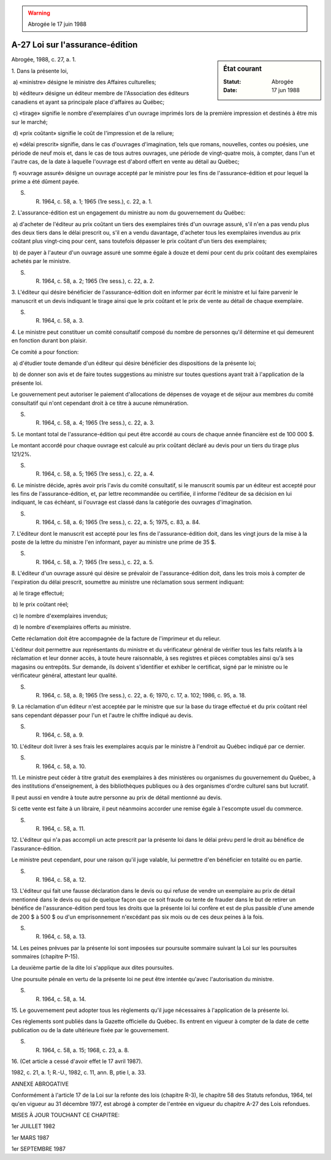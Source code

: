 .. warning:: Abrogée le 17 juin 1988

.. _A-27:

================================
A-27 Loi sur l'assurance-édition
================================

.. sidebar:: État courant

    :Statut: Abrogée
    :Date: 17 jun 1988

Abrogée, 1988, c. 27, a. 1.

1. Dans la présente loi,

 a) «ministre» désigne le ministre des Affaires culturelles;

 b) «éditeur» désigne un éditeur membre de l'Association des éditeurs canadiens et ayant sa principale place d'affaires au Québec;

 c) «tirage» signifie le nombre d'exemplaires d'un ouvrage imprimés lors de la première impression et destinés à être mis sur le marché;

 d) «prix coûtant» signifie le coût de l'impression et de la reliure;

 e) «délai prescrit» signifie, dans le cas d'ouvrages d'imagination, tels que romans, nouvelles, contes ou poésies, une période de neuf mois et, dans le cas de tous autres ouvrages, une période de vingt-quatre mois, à compter, dans l'un et l'autre cas, de la date à laquelle l'ouvrage est d'abord offert en vente au détail au Québec;

 f) «ouvrage assuré» désigne un ouvrage accepté par le ministre pour les fins de l'assurance-édition et pour lequel la prime a été dûment payée.

S. R. 1964, c. 58, a. 1; 1965 (1re sess.), c. 22, a. 1.

2. L'assurance-édition est un engagement du ministre au nom du gouvernement du Québec:

 a) d'acheter de l'éditeur au prix coûtant un tiers des exemplaires tirés d'un ouvrage assuré, s'il n'en a pas vendu plus des deux tiers dans le délai prescrit ou, s'il en a vendu davantage, d'acheter tous les exemplaires invendus au prix coûtant plus vingt-cinq pour cent, sans toutefois dépasser le prix coûtant d'un tiers des exemplaires;

 b) de payer à l'auteur d'un ouvrage assuré une somme égale à douze et demi pour cent du prix coûtant des exemplaires achetés par le ministre.

S. R. 1964, c. 58, a. 2; 1965 (1re sess.), c. 22, a. 2.

3. L'éditeur qui désire bénéficier de l'assurance-édition doit en informer par écrit le ministre et lui faire parvenir le manuscrit et un devis indiquant le tirage ainsi que le prix coûtant et le prix de vente au détail de chaque exemplaire.

S. R. 1964, c. 58, a. 3.

4. Le ministre peut constituer un comité consultatif composé du nombre de personnes qu'il détermine et qui demeurent en fonction durant bon plaisir.

Ce comité a pour fonction:

 a) d'étudier toute demande d'un éditeur qui désire bénéficier des dispositions de la présente loi;

 b) de donner son avis et de faire toutes suggestions au ministre sur toutes questions ayant trait à l'application de la présente loi.

Le gouvernement peut autoriser le paiement d'allocations de dépenses de voyage et de séjour aux membres du comité consultatif qui n'ont cependant droit à ce titre à aucune rémunération.

S. R. 1964, c. 58, a. 4; 1965 (1re sess.), c. 22, a. 3.

5. Le montant total de l'assurance-édition qui peut être accordé au cours de chaque année financière est de 100 000 $.

Le montant accordé pour chaque ouvrage est calculé au prix coûtant déclaré au devis pour un tiers du tirage plus 121/2%.

S. R. 1964, c. 58, a. 5; 1965 (1re sess.), c. 22, a. 4.

6. Le ministre décide, après avoir pris l'avis du comité consultatif, si le manuscrit soumis par un éditeur est accepté pour les fins de l'assurance-édition, et, par lettre recommandée ou certifiée, il informe l'éditeur de sa décision en lui indiquant, le cas échéant, si l'ouvrage est classé dans la catégorie des ouvrages d'imagination.

S. R. 1964, c. 58, a. 6; 1965 (1re sess.), c. 22, a. 5; 1975, c. 83, a. 84.

7. L'éditeur dont le manuscrit est accepté pour les fins de l'assurance-édition doit, dans les vingt jours de la mise à la poste de la lettre du ministre l'en informant, payer au ministre une prime de 35 $.

S. R. 1964, c. 58, a. 7; 1965 (1re sess.), c. 22, a. 5.

8. L'éditeur d'un ouvrage assuré qui désire se prévaloir de l'assurance-édition doit, dans les trois mois à compter de l'expiration du délai prescrit, soumettre au ministre une réclamation sous serment indiquant:

 a) le tirage effectué;

 b) le prix coûtant réel;

 c) le nombre d'exemplaires invendus;

 d) le nombre d'exemplaires offerts au ministre.

Cette réclamation doit être accompagnée de la facture de l'imprimeur et du relieur.

L'éditeur doit permettre aux représentants du ministre et du vérificateur général de vérifier tous les faits relatifs à la réclamation et leur donner accès, à toute heure raisonnable, à ses registres et pièces comptables ainsi qu'à ses magasins ou entrepôts.  Sur demande, ils doivent s'identifier et exhiber le certificat, signé par le ministre ou le vérificateur général, attestant leur qualité.

S. R. 1964, c. 58, a. 8; 1965 (1re sess.), c. 22, a. 6; 1970, c. 17, a. 102; 1986, c. 95, a. 18.

9. La réclamation d'un éditeur n'est acceptée par le ministre que sur la base du tirage effectué et du prix coûtant réel sans cependant dépasser pour l'un et l'autre le chiffre indiqué au devis.

S. R. 1964, c. 58, a. 9.

10. L'éditeur doit livrer à ses frais les exemplaires acquis par le ministre à l'endroit au Québec indiqué par ce dernier.

S. R. 1964, c. 58, a. 10.

11. Le ministre peut céder à titre gratuit des exemplaires à des ministères ou organismes du gouvernement du Québec, à des institutions d'enseignement, à des bibliothèques publiques ou à des organismes d'ordre culturel sans but lucratif.

Il peut aussi en vendre à toute autre personne au prix de détail mentionné au devis.

Si cette vente est faite à un libraire, il peut néanmoins accorder une remise égale à l'escompte usuel du commerce.

S. R. 1964, c. 58, a. 11.

12. L'éditeur qui n'a pas accompli un acte prescrit par la présente loi dans le délai prévu perd le droit au bénéfice de l'assurance-édition.

Le ministre peut cependant, pour une raison qu'il juge valable, lui permettre d'en bénéficier en totalité ou en partie.

S. R. 1964, c. 58, a. 12.

13. L'éditeur qui fait une fausse déclaration dans le devis ou qui refuse de vendre un exemplaire au prix de détail mentionné dans le devis ou qui de quelque façon que ce soit fraude ou tente de frauder dans le but de retirer un bénéfice de l'assurance-édition perd tous les droits que la présente loi lui confère et est de plus passible d'une amende de 200 $ à 500 $ ou d'un emprisonnement n'excédant pas six mois ou de ces deux peines à la fois.

S. R. 1964, c. 58, a. 13.

14. Les peines prévues par la présente loi sont imposées sur poursuite sommaire suivant la Loi sur les poursuites sommaires (chapitre P-15).

La deuxième partie de la dite loi s'applique aux dites poursuites.

Une poursuite pénale en vertu de la présente loi ne peut être intentée qu'avec l'autorisation du ministre.

S. R. 1964, c. 58, a. 14.

15. Le gouvernement peut adopter tous les règlements qu'il juge nécessaires à l'application de la présente loi.

Ces règlements sont publiés dans la Gazette officielle du Québec. Ils entrent en vigueur à compter de la date de cette publication ou de la date ultérieure fixée par le gouvernement.

S. R. 1964, c. 58, a. 15; 1968, c. 23, a. 8.

16. (Cet article a cessé d'avoir effet le 17 avril 1987).

1982, c. 21, a. 1; R.-U., 1982, c. 11, ann. B, ptie I, a. 33.

ANNEXE ABROGATIVE

Conformément à l'article 17 de la Loi sur la refonte des lois (chapitre R-3), le chapitre 58 des Statuts refondus, 1964, tel qu'en vigueur au 31 décembre 1977, est abrogé à compter de l'entrée en vigueur du chapitre A-27 des Lois refondues.

MISES À JOUR TOUCHANT CE CHAPITRE:

1er JUILLET 1982

1er MARS 1987

1er SEPTEMBRE 1987
